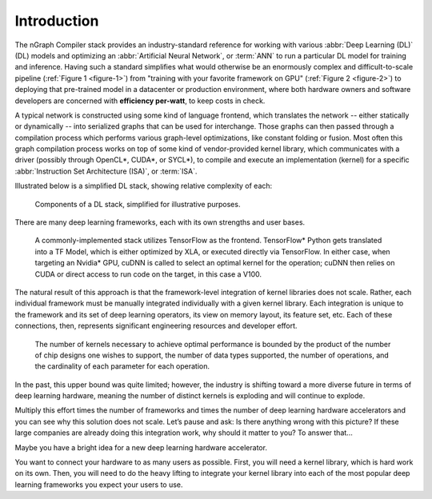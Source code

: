 .. introduction.rst:


Introduction
############

The nGraph Compiler stack provides an industry-standard reference for working
with various :abbr:`Deep Learning (DL)` (DL) models and optimizing an 
:abbr:`Artificial Neural Network`, or :term:`ANN` to run a particular DL model 
for training and inference. Having such a standard simplifies what would 
otherwise be an enormously complex and difficult-to-scale pipeline 
(:ref:`Figure 1 <figure-1>`) from "training with your favorite framework on GPU" 
(:ref:`Figure 2 <figure-2>`) to deploying that pre-trained model in a datacenter 
or production environment, where both hardware owners and software developers 
are concerned with **efficiency per-watt**, to keep costs in check.

A typical network is constructed using some kind of language frontend, which 
translates the network -- either statically or dynamically -- into serialized 
graphs that can be used for interchange. Those graphs can then passed through  
a compilation process which performs various graph-level optimizations, like 
constant folding or fusion. Most often this graph compilation process works 
on top of some kind of vendor-provided kernel library, which communicates with 
a driver (possibly through OpenCL\*, CUDA\*, or SYCL\*), to compile and execute 
an implementation (kernel) for a specific :abbr:`Instruction Set Architecture (ISA)`,
or :term:`ISA`.

Illustrated below is a simplified DL stack, showing relative complexity of each:

.. _figure-1:

.. figure:: graphics/nGraph-Simplified-DL-Stack.png
   :width: 650px
   :alt: A simplified DL stack

   Components of a DL stack, simplified for illustrative purposes.

There are many deep learning frameworks, each with its own strengths and 
user bases.

.. _figure-2:

.. figure:: graphics/nGraph-common-stack.png
   :width: 650px
   :alt: A common implementation

   A commonly-implemented stack utilizes TensorFlow as the frontend. 
   TensorFlow\* Python gets translated into a TF Model, which is either 
   optimized by XLA, or executed directly via TensorFlow. In either case, when 
   targeting an Nvidia\* GPU, cuDNN is called to select an optimal kernel for 
   the operation; cuDNN then relies on CUDA or direct access to run code on the 
   target, in this case a V100.


The natural result of this approach is that the framework-level integration of 
kernel libraries does not scale. Rather, each individual framework must be 
manually integrated individually with a given kernel library. Each integration 
is unique to the framework and its set of deep learning operators, its view on 
memory layout, its feature set, etc. Each of these connections, then, represents
significant engineering resources and developer effort.  

.. _figure-3:

.. figure:: graphics/scalability-matters.png
   :width: 650px
   :alt: Scalability matters

   The number of kernels necessary to achieve optimal performance is bounded by 
   the product of the number of chip designs one wishes to support, the number 
   of data types supported, the number of operations, and the cardinality of 
   each parameter for each operation.

In the past, this upper bound was quite limited; however, the industry is 
shifting toward a more diverse future in terms of deep learning hardware, 
meaning the number of distinct kernels is exploding and will continue to explode. 

Multiply this effort times the number of frameworks and times the number of deep
learning hardware accelerators and you can see why this solution does not scale.
Let’s pause and ask:  Is there anything wrong with this picture?  If these large
companies are already doing this integration work, why should it matter to you?  
To answer that...

Maybe you have a bright idea for a new deep learning hardware accelerator.

You want to connect your hardware to as many users as possible. First, you will 
need a kernel library, which is hard work on its own. Then, you will need to do 
the heavy lifting to integrate your kernel library into each of the most popular 
deep learning frameworks you expect your users to use.  

 

